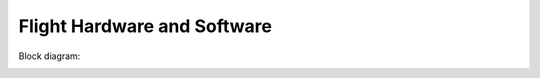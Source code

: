 Flight Hardware and Software
============================

Block diagram:

.. image:: im/quadcopter.png
